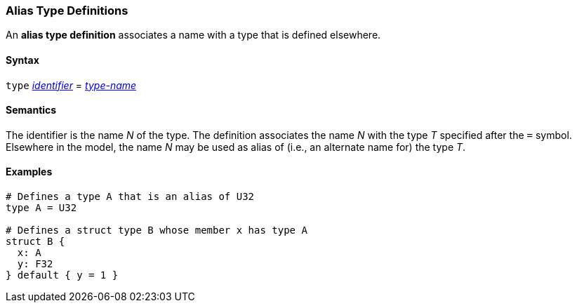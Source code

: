 === Alias Type Definitions

An *alias type definition* associates a name with a type
that is defined elsewhere.

==== Syntax

`type` <<Lexical-Elements_Identifiers,_identifier_>> = <<Type-Names,_type-name_>>

==== Semantics

The identifier is the name _N_ of the type.
The definition associates the name _N_ with
the type _T_ specified after the `=` symbol.
Elsewhere in the model, the name _N_ may be used as alias of (i.e., an
alternate name for) the type _T_.

==== Examples

[source,fpp]
----
# Defines a type A that is an alias of U32
type A = U32

# Defines a struct type B whose member x has type A
struct B {
  x: A
  y: F32
} default { y = 1 }
----
